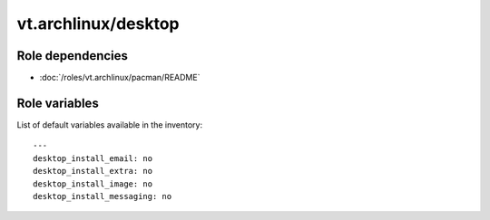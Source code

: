 vt.archlinux/desktop
====================

.. This file was generated by Ansigenome. Do not edit this file directly but
.. instead have a look at the files in the ./meta/ directory.






Role dependencies
~~~~~~~~~~~~~~~~~

- :doc:`/roles/vt.archlinux/pacman/README`


Role variables
~~~~~~~~~~~~~~

List of default variables available in the inventory:

::

    ---
    desktop_install_email: no
    desktop_install_extra: no
    desktop_install_image: no
    desktop_install_messaging: no





